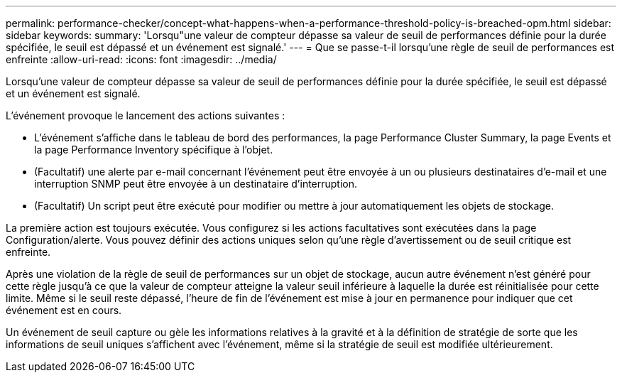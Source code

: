 ---
permalink: performance-checker/concept-what-happens-when-a-performance-threshold-policy-is-breached-opm.html 
sidebar: sidebar 
keywords:  
summary: 'Lorsqu"une valeur de compteur dépasse sa valeur de seuil de performances définie pour la durée spécifiée, le seuil est dépassé et un événement est signalé.' 
---
= Que se passe-t-il lorsqu'une règle de seuil de performances est enfreinte
:allow-uri-read: 
:icons: font
:imagesdir: ../media/


[role="lead"]
Lorsqu'une valeur de compteur dépasse sa valeur de seuil de performances définie pour la durée spécifiée, le seuil est dépassé et un événement est signalé.

L'événement provoque le lancement des actions suivantes :

* L'événement s'affiche dans le tableau de bord des performances, la page Performance Cluster Summary, la page Events et la page Performance Inventory spécifique à l'objet.
* (Facultatif) une alerte par e-mail concernant l'événement peut être envoyée à un ou plusieurs destinataires d'e-mail et une interruption SNMP peut être envoyée à un destinataire d'interruption.
* (Facultatif) Un script peut être exécuté pour modifier ou mettre à jour automatiquement les objets de stockage.


La première action est toujours exécutée. Vous configurez si les actions facultatives sont exécutées dans la page Configuration/alerte. Vous pouvez définir des actions uniques selon qu'une règle d'avertissement ou de seuil critique est enfreinte.

Après une violation de la règle de seuil de performances sur un objet de stockage, aucun autre événement n'est généré pour cette règle jusqu'à ce que la valeur de compteur atteigne la valeur seuil inférieure à laquelle la durée est réinitialisée pour cette limite. Même si le seuil reste dépassé, l'heure de fin de l'événement est mise à jour en permanence pour indiquer que cet événement est en cours.

Un événement de seuil capture ou gèle les informations relatives à la gravité et à la définition de stratégie de sorte que les informations de seuil uniques s'affichent avec l'événement, même si la stratégie de seuil est modifiée ultérieurement.
